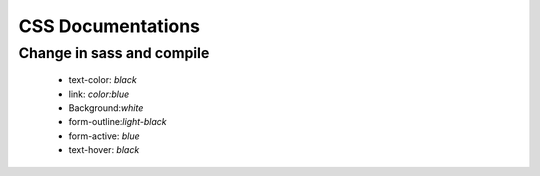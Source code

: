 #################################
CSS Documentations
#################################
Change in sass and compile
-----------------------------

 - text-color: `black`
 - link: `color:blue`
 - Background:`white`
 - form-outline:`light-black`
 - form-active: `blue`
 - text-hover: `black`

